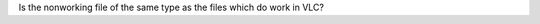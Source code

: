 Is the nonworking file of the same type as the files which do work in VLC?

.. raw:: mediawiki

   {{VSGEntry|Delinquent File|VSG:Delinquent_File|VLC cannot play a specific file, but is able to play other files of the same format.}}

.. raw:: mediawiki

   {{VSGEntry|Specific Format|VSG:Format|VLC cannot play any file of a specific format.}}

.. raw:: mediawiki

   {{VSG}}
